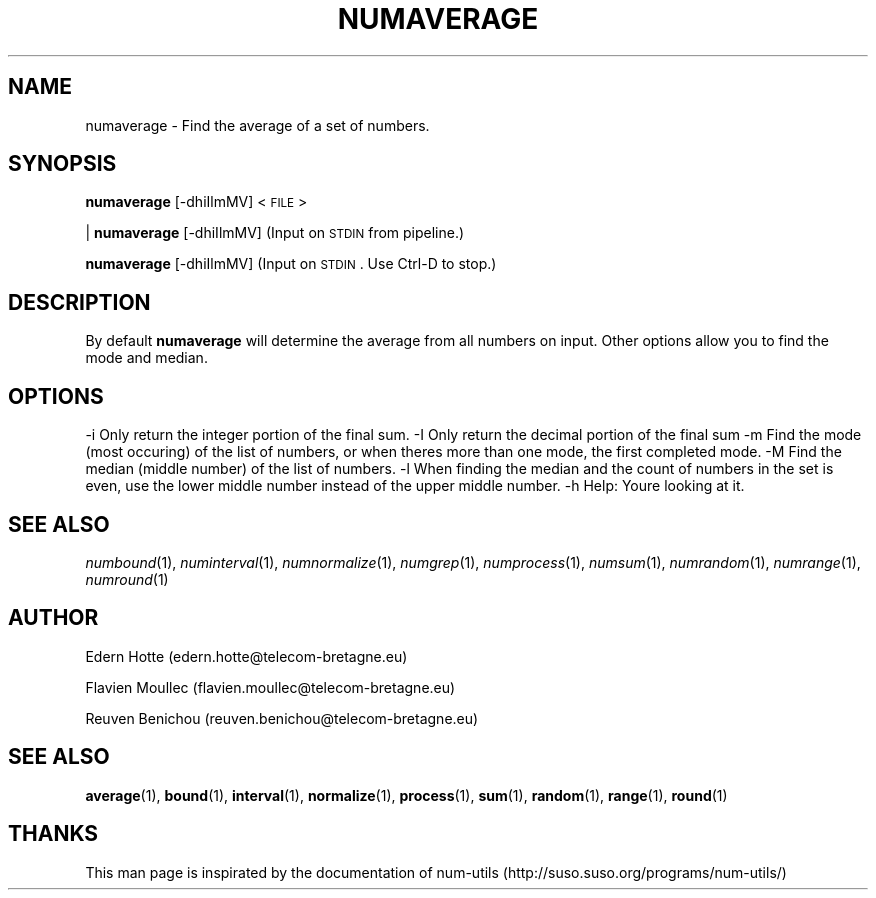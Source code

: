 .\"
.TH NUMAVERAGE 1 "2April,2011" "" "man page"
.SH "NAME"
numaverage \- Find the average of a set of numbers.
.SH "SYNOPSIS"
\&\fBnumaverage\fR [\-dhiIlmMV] <\s-1FILE\s0>
.PP
| \fBnumaverage\fR [\-dhiIlmMV]    (Input on \s-1STDIN\s0 from pipeline.)
.PP
\&\fBnumaverage\fR [\-dhiIlmMV]      (Input on \s-1STDIN\s0.  Use Ctrl-D to stop.)
.SH "DESCRIPTION"
By default 
\&\fBnumaverage\fR will determine the average from all numbers on input.  Other
options allow you to find the mode and median.
.SH "OPTIONS"
.Vb 2
\&    \-i  Only return the integer portion of the final sum.
\&    \-I  Only return the decimal portion of the final sum
\&
\&    \-m  Find the mode (most occuring) of the list of numbers,
\&        or when there\*(Aqs more than one mode, the first completed mode.
\&    \-M  Find the median (middle number) of the list of numbers.
\&    \-l  When finding the median and the count of numbers in the set is even,
\&        use the lower middle number instead of the upper middle number.
\&    \-h  Help: You\*(Aqre looking at it.
.Ve
.SH "SEE ALSO"
\&\fInumbound\fR\|(1), \fInuminterval\fR\|(1), \fInumnormalize\fR\|(1), \fInumgrep\fR\|(1), \fInumprocess\fR\|(1), \fInumsum\fR\|(1), \fInumrandom\fR\|(1), \fInumrange\fR\|(1), \fInumround\fR\|(1)
.SH AUTHOR
.PP
Edern Hotte (edern.hotte@telecom-bretagne.eu)
.PP
Flavien Moullec (flavien.moullec@telecom-bretagne.eu)
.PP
Reuven Benichou (reuven.benichou@telecom-bretagne.eu)
.SH SEE ALSO
\&\fBaverage\fR\|(1), \fBbound\fR\|(1), \fBinterval\fR\|(1), \fBnormalize\fR\|(1), \fBprocess\fR\|(1), \fBsum\fR\|(1), \fBrandom\fR\|(1), \fBrange\fR\|(1), \fBround\fR\|(1)
.SH THANKS
This man page is inspirated by the documentation of num-utils (http://suso.suso.org/programs/num-utils/) 
